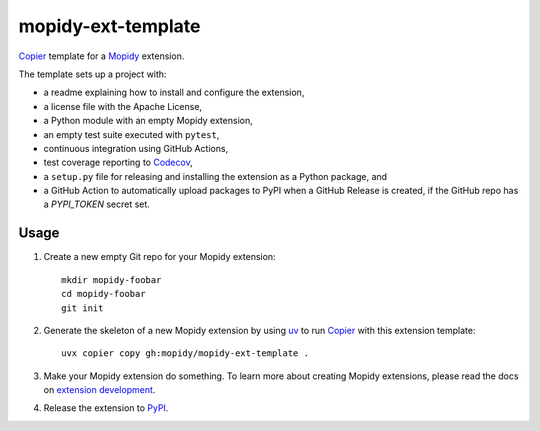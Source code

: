 *******************
mopidy-ext-template
*******************

`Copier <https://copier.readthedocs.io/>`_ template for a
`Mopidy <https://mopidy.com/>`_ extension.

The template sets up a project with:

- a readme explaining how to install and configure the extension,
- a license file with the Apache License,
- a Python module with an empty Mopidy extension,
- an empty test suite executed with ``pytest``,
- continuous integration using GitHub Actions,
- test coverage reporting to `Codecov <https://codecov.io/>`_,
- a ``setup.py`` file for releasing and installing the extension as a Python
  package, and
- a GitHub Action to automatically upload packages to PyPI when a GitHub
  Release is created, if the GitHub repo has a `PYPI_TOKEN` secret set.


Usage
=====

#. Create a new empty Git repo for your Mopidy extension::

       mkdir mopidy-foobar
       cd mopidy-foobar
       git init

#. Generate the skeleton of a new Mopidy extension by using `uv
   <https://docs.astral.sh/uv/>`_ to run `Copier
   <https://copier.readthedocs.io/>`__ with this extension template::

       uvx copier copy gh:mopidy/mopidy-ext-template .

#. Make your Mopidy extension do something. To learn more about creating Mopidy
   extensions, please read the docs on `extension development
   <https://docs.mopidy.com/latest/extensiondev/>`_.

#. Release the extension to `PyPI <https://pypi.org/>`_.
